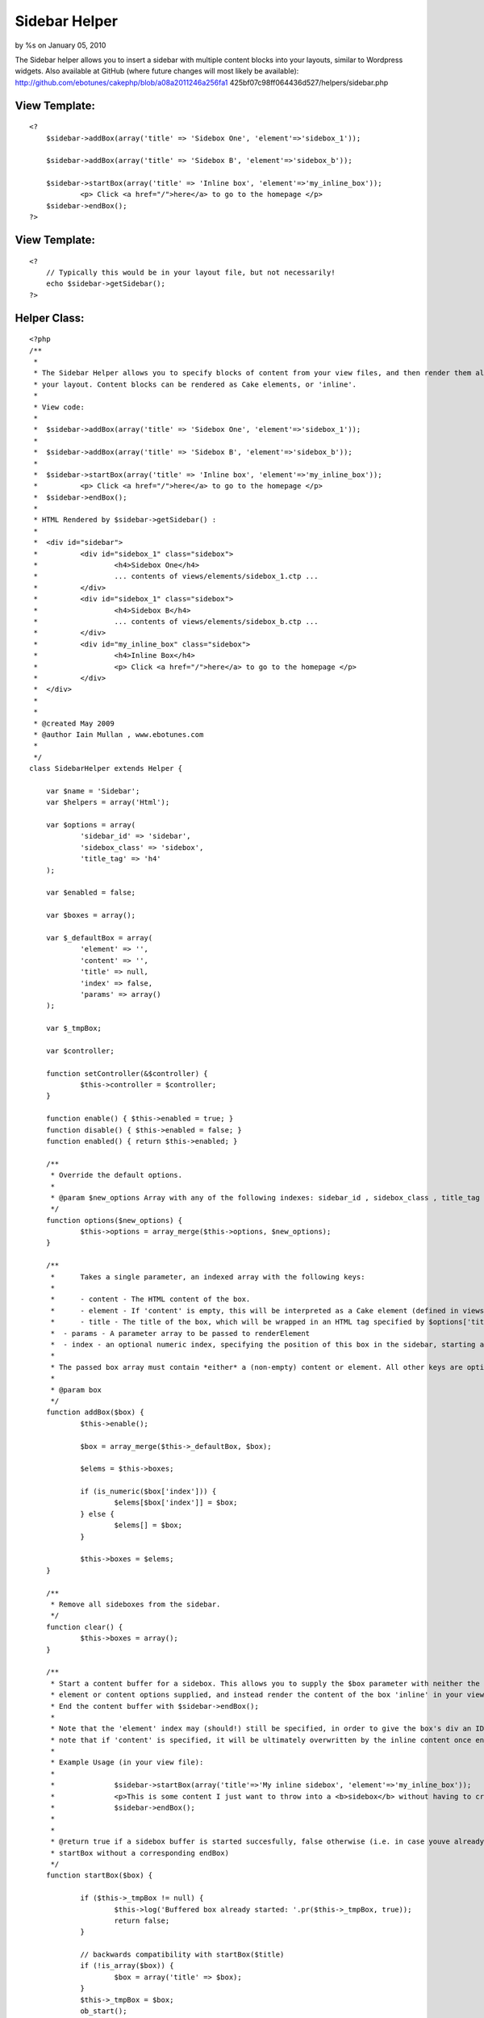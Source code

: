 

Sidebar Helper
==============

by %s on January 05, 2010

The Sidebar helper allows you to insert a sidebar with multiple
content blocks into your layouts, similar to Wordpress widgets. Also
available at GitHub (where future changes will most likely be
available): http://github.com/ebotunes/cakephp/blob/a08a2011246a256fa1
425bf07c98ff064436d527/helpers/sidebar.php


View Template:
``````````````

::

    
    <?
    	$sidebar->addBox(array('title' => 'Sidebox One', 'element'=>'sidebox_1'));
    
    	$sidebar->addBox(array('title' => 'Sidebox B', 'element'=>'sidebox_b'));
    
    	$sidebar->startBox(array('title' => 'Inline box', 'element'=>'my_inline_box'));
    		<p> Click <a href="/">here</a> to go to the homepage </p>
    	$sidebar->endBox();
    ?>



View Template:
``````````````

::

    
    <?
    	// Typically this would be in your layout file, but not necessarily!
    	echo $sidebar->getSidebar();
    ?>



Helper Class:
`````````````

::

    <?php 
    /**
     *
     * The Sidebar Helper allows you to specify blocks of content from your view files, and then render them all at once from
     * your layout. Content blocks can be rendered as Cake elements, or 'inline'.
     *
     * View code:
     *
     *	$sidebar->addBox(array('title' => 'Sidebox One', 'element'=>'sidebox_1'));
     *
     *	$sidebar->addBox(array('title' => 'Sidebox B', 'element'=>'sidebox_b'));
     *
     *	$sidebar->startBox(array('title' => 'Inline box', 'element'=>'my_inline_box'));
     *		<p> Click <a href="/">here</a> to go to the homepage </p>
     *	$sidebar->endBox();
     *
     * HTML Rendered by $sidebar->getSidebar() :
     *
     *	<div id="sidebar">
     * 		<div id="sidebox_1" class="sidebox">
     * 			<h4>Sidebox One</h4>
     * 			... contents of views/elements/sidebox_1.ctp ...
     *		</div>
     * 		<div id="sidebox_1" class="sidebox">
     * 			<h4>Sidebox B</h4>
     * 			... contents of views/elements/sidebox_b.ctp ...
     *		</div>
     * 		<div id="my_inline_box" class="sidebox">
     * 			<h4>Inline Box</h4>
     * 			<p> Click <a href="/">here</a> to go to the homepage </p>
     *		</div>
     *	</div>
     *
     *
     * @created May 2009
     * @author Iain Mullan , www.ebotunes.com
     *
     */
    class SidebarHelper extends Helper {
    
    	var $name = 'Sidebar';
    	var $helpers = array('Html');
    
    	var $options = array(
    		'sidebar_id' => 'sidebar',
    		'sidebox_class' => 'sidebox',
    		'title_tag' => 'h4'
    	);
    
    	var $enabled = false;
    
    	var $boxes = array();
    
    	var $_defaultBox = array(
    		'element' => '',
    		'content' => '',
    		'title' => null,
    		'index' => false,
    		'params' => array()
    	);
    
    	var $_tmpBox;
    
    	var $controller;
    
    	function setController(&$controller) {
    		$this->controller = $controller;
    	}
    
    	function enable() { $this->enabled = true; }
    	function disable() { $this->enabled = false; }
    	function enabled() { return $this->enabled; }
    
    	/**
    	 * Override the default options.
    	 *
    	 * @param $new_options Array with any of the following indexes: sidebar_id , sidebox_class , title_tag
    	 */
    	function options($new_options) {
    		$this->options = array_merge($this->options, $new_options);
    	}
    
    	/**
    	 *	Takes a single parameter, an indexed array with the following keys:
    	 *
    	 * 	- content - The HTML content of the box.
    	 * 	- element - If 'content' is empty, this will be interpreted as a Cake element (defined in views/elements/<element>.ctp). If 'content' is non-empty, this will be used as the ID of this box's div
    	 * 	- title - The title of the box, which will be wrapped in an HTML tag specified by $options['title_tag']. A value of null will prevent the title tag being rendered at all.
    	 *  - params - A parameter array to be passed to renderElement
    	 *  - index - an optional numeric index, specifying the position of this box in the sidebar, starting at 0
    	 *
    	 * The passed box array must contain *either* a (non-empty) content or element. All other keys are optional.
    	 *
    	 * @param box
    	 */
        function addBox($box) {
    		$this->enable();
    
    		$box = array_merge($this->_defaultBox, $box);
    
    		$elems = $this->boxes;
    
    		if (is_numeric($box['index'])) {
    			$elems[$box['index']] = $box;
    		} else {
    			$elems[] = $box;
    		}
    
    		$this->boxes = $elems;
        }
    
    	/**
    	 * Remove all sideboxes from the sidebar.
    	 */
    	function clear() {
    		$this->boxes = array();
    	}
    
    	/**
    	 * Start a content buffer for a sidebox. This allows you to supply the $box parameter with neither the
    	 * element or content options supplied, and instead render the content of the box 'inline' in your view.
    	 * End the content buffer with $sidebar->endBox();
    	 *
    	 * Note that the 'element' index may (should!) still be specified, in order to give the box's div an ID. Also
    	 * note that if 'content' is specified, it will be ultimately overwritten by the inline content once endBox() is called.
    	 *
    	 * Example Usage (in your view file):
    	 *
    	 * 		$sidebar->startBox(array('title'=>'My inline sidebox', 'element'=>'my_inline_box'));
    	 *  		<p>This is some content I just want to throw into a <b>sidebox</b> without having to create a <b>.ctp</b> file in <code>views/elements</code>.</p>
    	 * 		$sidebar->endBox();
    	 *
    	 *
    	 * @return true if a sidebox buffer is started succesfully, false otherwise (i.e. in case youve already called
    	 * startBox without a corresponding endBox)
    	 */
        function startBox($box) {
    
    		if ($this->_tmpBox != null) {
    			$this->log('Buffered box already started: '.pr($this->_tmpBox, true));
    			return false;
    		}
    
    		// backwards compatibility with startBox($title)
    		if (!is_array($box)) {
    			$box = array('title' => $box);
    		}
        	$this->_tmpBox = $box;
        	ob_start();
    
        	return true;
        }
    
    	/**
    	 * End the sidebox buffer and add the rendered content to the sidebar.
    	 *
    	 * @return false if there is no active buffer to end, true otherwise.
    	 */
        function endBox() {
    		if ($this->_tmpBox == null) {
    			$this->log('No buffered box to end!');
    			return false;
    		}
        	$content = ob_get_clean();
        	$this->_tmpBox['content'] = $content;
        	$this->addBox($this->_tmpBox);
        	$this->_tmpBox = null;
        }
    
    	/**
    	 * Generate the output for all sidebar elements, wrapped in a sidebar div.
    	 *
    	 * 	The sidebar wrapper div will have an id of $this->options['sidebar_id']
    	 * 	Each sidebox will have an id of the name of the element which renders it.
    	 * 	Each sidebox will have a class of $this->options['sidebox_class']
    	 *
    	 */
        function getSidebar() {
    
    		$output = '';
    
    		if ($this->enabled()) {
    
    			$view = ClassRegistry::getObject('view');
    
    			$sidebox_elements = $this->boxes;
    
    			foreach($sidebox_elements as $sb) {
    				$box_output = '';
    
    				if (!is_null($sb['title'])) {
    					$box_output .= $this->Html->tag($this->options['title_tag'], $sb['title']);
    				}
    
    				if (!empty($sb['content'])) {
    					$box_output .= $sb['content'];
    				} else if (!empty($sb['element'])) {
    					$box_output .= $view->renderElement($sb['element'], $sb['params']);
    				}
    
    				// wrap it all in a div
    				$box_output = $this->Html->tag('div', $box_output, array('id' => $sb['element'], 'class' => $this->options['sidebox_class'].' '. $sb['element']));
    
    				$output .= $box_output;
    			}
    
    			$output = $this->Html->tag('div', $output, array('id' => $this->options['sidebar_id']));
    		}
    
    		return $this->output($output);
        }
    
    }
    
    ?>


.. meta::
    :title: Sidebar Helper
    :description: CakePHP Article related to sidebar,sidebox,widget,Helpers
    :keywords: sidebar,sidebox,widget,Helpers
    :copyright: Copyright 2010 
    :category: helpers

